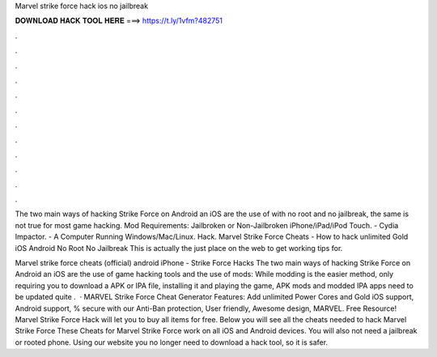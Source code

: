 Marvel strike force hack ios no jailbreak



𝐃𝐎𝐖𝐍𝐋𝐎𝐀𝐃 𝐇𝐀𝐂𝐊 𝐓𝐎𝐎𝐋 𝐇𝐄𝐑𝐄 ===> https://t.ly/1vfm?482751



.



.



.



.



.



.



.



.



.



.



.



.

The two main ways of hacking Strike Force on Android an iOS are the use of with no root and no jailbreak, the same is not true for most game hacking. Mod Requirements: Jailbroken or Non-Jailbroken iPhone/iPad/iPod Touch. - Cydia Impactor. - A Computer Running Windows/Mac/Linux. Hack. Marvel Strike Force Cheats - How to hack unlimited Gold iOS Android No Root No Jailbreak This is actually the just place on the web to get working tips for.

Marvel strike force cheats (official) android iPhone - Strike Force Hacks The two main ways of hacking Strike Force on Android an iOS are the use of game hacking tools and the use of mods: While modding is the easier method, only requiring you to download a APK or IPA file, installing it and playing the game, APK mods and modded IPA apps need to be updated quite .  · MARVEL Strike Force Cheat Generator Features: Add unlimited Power Cores and Gold iOS support, Android support, % secure with our Anti-Ban protection, User friendly, Awesome design, MARVEL. Free Resource! Marvel Strike Force Hack will let you to buy all items for free. Below you will see all the cheats needed to hack Marvel Strike Force These Cheats for Marvel Strike Force work on all iOS and Android devices. You will also not need a jailbreak or rooted phone. Using our website you no longer need to download a hack tool, so it is safer.
